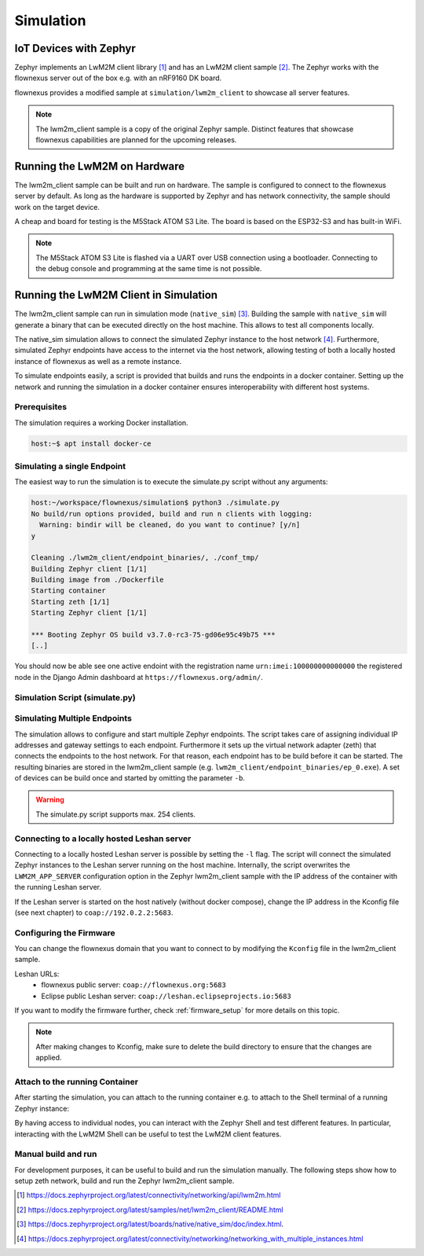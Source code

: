 Simulation
==========

IoT Devices with Zephyr
-----------------------

Zephyr implements an LwM2M client library [1]_ and has an LwM2M client sample
[2]_. The Zephyr works with the flownexus server out of the box e.g. with an
nRF9160 DK board.

flownexus provides a modified sample at ``simulation/lwm2m_client`` to showcase
all server features.

.. note::
   The lwm2m_client sample is a copy of the original Zephyr sample. Distinct
   features that showcase flownexus capabilities are planned for the upcoming
   releases.

Running the LwM2M on Hardware
-----------------------------

The lwm2m_client sample can be built and run on hardware. The sample is
configured to connect to the flownexus server by default. As long as the
hardware is supported by Zephyr and has network connectivity, the sample should
work on the target device.

A cheap and board for testing is the M5Stack ATOM S3 Lite. The board is based
on the ESP32-S3 and has built-in WiFi.

.. code-block:: console
  :caption: Build and run the lwm2m_client sample on the M5Stack ATOM S3 Lite

  host:~/workspace/flownexus$ west update
  host:~/workspace/flownexus$ west build -b m5stack_atoms3_lite/esp32s3/procpu simulation/lwm2m_client/ -p -- -DCONF=overlay-lwm2m-1.1.conf
  host:~/workspace/flownexus$ west flash && west espressif monitor

.. note::
   The M5Stack ATOM S3 Lite is flashed via a UART over USB connection using a
   bootloader. Connecting to the debug console and programming at the same time
   is not possible.

Running the LwM2M Client in Simulation
--------------------------------------

The lwm2m_client sample can run in simulation mode (``native_sim``) [3]_.
Building the sample with ``native_sim`` will generate a binary that can be
executed directly on the host machine. This allows to test all components
locally.

The native_sim simulation allows to connect the simulated Zephyr instance to
the host network [4]_. Furthermore, simulated Zephyr endpoints have access to
the internet via the host network, allowing testing of both a locally hosted
instance of flownexus as well as a remote instance.

To simulate endpoints easily, a script is provided that builds and runs the
endpoints in a docker container. Setting up the network and running the
simulation in a docker container ensures interoperability with different host
systems.

Prerequisites
.............

The simulation requires a working Docker installation.

.. code-block:: console

   host:~$ apt install docker-ce


Simulating a single Endpoint
............................

The easiest way to run the simulation is to execute the simulate.py script
without any arguments:

.. code-block:: console

  host:~/workspace/flownexus/simulation$ python3 ./simulate.py
  No build/run options provided, build and run n clients with logging:
    Warning: bindir will be cleaned, do you want to continue? [y/n]
  y

  Cleaning ./lwm2m_client/endpoint_binaries/, ./conf_tmp/
  Building Zephyr client [1/1]
  Building image from ./Dockerfile
  Starting container
  Starting zeth [1/1]
  Starting Zephyr client [1/1]

  *** Booting Zephyr OS build v3.7.0-rc3-75-gd06e95c49b75 ***
  [..]

You should now be able see one active endoint with the registration name
``urn:imei:100000000000000`` the registered node in the Django Admin dashboard
at ``https://flownexus.org/admin/``.

Simulation Script (simulate.py)
...............................

.. code-block:: console
  :caption: Options of the simulate.py script

  host:~/workspace/flownexus/simulation$ python3 simulate.py --help
  usage: simulate.py [-h] [-n NUM_CLIENTS] [-v] [-b] [-r] [-d DELAY] [-l]

  Zephyr Build and Run Script

  options:
    -h, --help      show this help message and exit
    -n NUM_CLIENTS  Number of client instances to start. (1 - 254) (default: 1)
    -v              Enable logging (default: False)
    -b              Build the client (default: False)
    -r              Run the client. (default: False)
    -d DELAY        Client start delay [ms] (default: 0)
    -l              Connect to locally running Leshan server (default: False)

Simulating Multiple Endpoints
.............................

The simulation allows to configure and start multiple Zephyr endpoints. The
script takes care of assigning individual IP addresses and gateway settings to
each endpoint. Furthermore it sets up the virtual network adapter (zeth) that
connects the endpoints to the host network. For that reason, each endpoint has
to be build before it can be started. The resulting binaries are stored in the
lwm2m_client sample (e.g. ``lwm2m_client/endpoint_binaries/ep_0.exe``). A set
of devices can be build once and started by omitting the parameter ``-b``.

.. code-block:: console
  :caption: Build and run 10 endpoints without logging

  host:~/workspace/flownexus/simulation$ python3 simulate.py -b -r -n 10
  Cleaning ./lwm2m_client/endpoint_binaries/, ./conf_tmp/
  Building Zephyr client [10/10]
  Building image from ./Dockerfile
  Starting container
  Starting zeth [10/10]
  Starting Zephyr client [10/10]
  # Stop the simulation with <Ctrl+c>
  Stopping container

.. warning::
   The simulate.py script supports max. 254 clients.

Connecting to a locally hosted Leshan server
............................................

Connecting to a locally hosted Leshan server is possible by setting the ``-l``
flag. The script will connect the simulated Zephyr instances to the Leshan
server running on the host machine. Internally, the script overwrites the
``LWM2M_APP_SERVER`` configuration option in the Zephyr lwm2m_client sample
with the IP address of the container with the running Leshan server.

If the Leshan server is started on the host natively (without docker compose),
change the IP address in the Kconfig file (see next chapter) to
``coap://192.0.2.2:5683``.

Configuring the Firmware
........................

You can change the flownexus domain that you want to connect to by modifying
the ``Kconfig`` file in the lwm2m_client sample.

.. code-block:: diff
  :caption: Change LwM2M server to the public hosted eclipse leshan server

   ./simulation/lwm2m_client/Kconfig
   config LWM2M_APP_SERVER
          string "LwM2M server address"
  -       default "coap://flownexus.org:5683" if !LWM2M_DTLS_SUPPORT
  +       default "coap://leshan.eclipseprojects.io:5683" if !LWM2M_DTLS_SUPPORT

Leshan URLs:
  - flownexus public server: ``coap://flownexus.org:5683``
  - Eclipse public Leshan server: ``coap://leshan.eclipseprojects.io:5683``

If you want to modify the firmware further, check :ref:`firmware_setup` for
more details on this topic.

.. note::
   After making changes to Kconfig, make sure to delete the build directory
   to ensure that the changes are applied.


Attach to the running Container
...............................

After starting the simulation, you can attach to the running container e.g. to
attach to the Shell terminal of a running Zephyr instance:

.. code-block:: console
  :caption: Attach to the running container

  host:~/workspace/flownexus/simulation$ python3 simulate.py -b -r -n 1
  Cleaning ./lwm2m_client/endpoint_binaries/, ./conf_tmp/
  Building Zephyr client [1/1]
  Building image from ./Dockerfile
  Starting container
  Starting zeth [1/1]
  Starting Zephyr client [1/1]
  Quit <q>;   Attach to Container <a>
  a

  root@855c499d5a09:/home/workspace/flownexus/simulation# tio /dev/pts/0
  tio v2.7
  Press ctrl-t q to quit
  Connected
  (Press <Tab> to interact with the Zephyr Shell)

    clear    device   devmem   help     history  kernel   lwm2m    net
    rem      resize   retval   shell

By having access to individual nodes, you can interact with the Zephyr Shell
and test different features. In particular, interacting with the LwM2M Shell
can be useful to test the LwM2M client features.

Manual build and run
....................

For development purposes, it can be useful to build and run the simulation
manually. The following steps show how to setup zeth network, build and run the
Zephyr lwm2m_client sample.

.. code-block:: console
  :caption: Manual build and run of the Zephyr lwm2m_client sample

  host:~/workspace/flownexus$ west update # Update the Zephyr repository
  host:~/workspace/flownexus$ ../tools/net-tools/net-setup.sh start
  Using ../tools/net-tools/./zeth.conf configuration file.
  Creating zeth
  host:~/workspace/flownexus$ west build -b native_sim simulation/lwm2m_client -p -- -DCONF=overlay-lwm2m-1.1.conf
  host:~/workspace/flownexus$ west build -t run
  *** Booting Zephyr OS build v3.7.0-rc3-75-gd06e95c49b75 ***
  [..]
  <inf> net_config: IPv4 address: 192.0.2.1
  <inf> net_lwm2m_client_app: Run LWM2M client

  # Stop the simulation with <Ctrl+c>, do not forget to stop the zeth network
  host:~/workspace/flownexus$ ../tools/net-tools/net-setup.sh stop
  Using ../tools/net-tools/./zeth.conf configuration file.
  Removing zeth


.. [1] https://docs.zephyrproject.org/latest/connectivity/networking/api/lwm2m.html
.. [2] https://docs.zephyrproject.org/latest/samples/net/lwm2m_client/README.html
.. [3] https://docs.zephyrproject.org/latest/boards/native/native_sim/doc/index.html.
.. [4] https://docs.zephyrproject.org/latest/connectivity/networking/networking_with_multiple_instances.html
